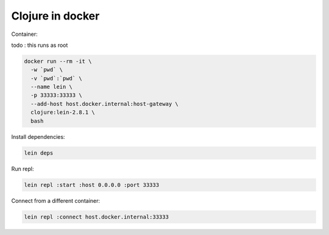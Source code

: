 Clojure in docker
=================

Container:

todo : this runs as root

.. code::

   docker run --rm -it \
     -w `pwd` \
     -v `pwd`:`pwd` \
     --name lein \
     -p 33333:33333 \
     --add-host host.docker.internal:host-gateway \
     clojure:lein-2.8.1 \
     bash

Install dependencies:

.. code::

   lein deps

Run repl:


.. code::

   lein repl :start :host 0.0.0.0 :port 33333


Connect from a different container:

.. code::

   lein repl :connect host.docker.internal:33333
